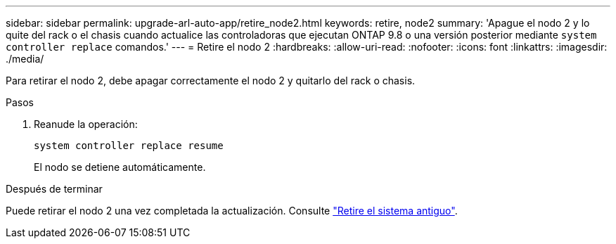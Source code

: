 ---
sidebar: sidebar 
permalink: upgrade-arl-auto-app/retire_node2.html 
keywords: retire, node2 
summary: 'Apague el nodo 2 y lo quite del rack o el chasis cuando actualice las controladoras que ejecutan ONTAP 9.8 o una versión posterior mediante `system controller replace` comandos.' 
---
= Retire el nodo 2
:hardbreaks:
:allow-uri-read: 
:nofooter: 
:icons: font
:linkattrs: 
:imagesdir: ./media/


[role="lead"]
Para retirar el nodo 2, debe apagar correctamente el nodo 2 y quitarlo del rack o chasis.

.Pasos
. Reanude la operación:
+
`system controller replace resume`

+
El nodo se detiene automáticamente.



.Después de terminar
Puede retirar el nodo 2 una vez completada la actualización. Consulte link:decommission_old_system.html["Retire el sistema antiguo"].
